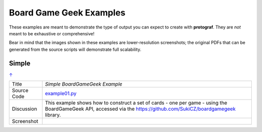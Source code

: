========================
Board Game Geek Examples
========================

These examples are meant to demonstrate the type of output you can expect
to create with **protograf**.  They are *not* meant to be exhaustive or
comprehensive!

Bear in mind that the images shown in these examples are lower-resolution
screenshots; the original PDFs that can be generated from the source scripts
will demonstrate full scalability.

.. _table-of-contents:

Simple
======
`↑ <table-of-contents_>`_

=========== ==================================================================
Title       *Simple BoardGameGeek Example*
----------- ------------------------------------------------------------------
Source Code `example01.py <https://github.com/gamesbook/protograf/blob/master/examples/bgg/example01.py>`_
----------- ------------------------------------------------------------------
Discussion  This example shows how to construct a set of cards - one per game -
            using the BoardGameGeek API, accessed via the
            https://github.com/SukiCZ/boardgamegeek library.

----------- ------------------------------------------------------------------
Screenshot  .. image:: images/bgg/example01.png
               :width: 90%
=========== ==================================================================

